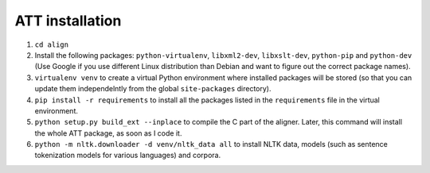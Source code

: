 ================
ATT installation
================

#. ``cd align``
#. Install the following packages: ``python-virtualenv``, ``libxml2-dev``,
   ``libxslt-dev``, ``python-pip`` and ``python-dev`` (Use Google if you use
   different Linux distribution than Debian and want to figure out the correct
   package names).
#. ``virtualenv venv`` to create a virtual Python environment where installed
   packages will be stored (so that you can update them independelntly from the
   global ``site-packages`` directory).
#. ``pip install -r requirements`` to install all the packages listed in the
   ``requirements`` file in the virtual environment.
#. ``python setup.py build_ext --inplace`` to  compile the C part of the aligner.
   Later, this command will install the whole ATT package, as soon as I code it.
#. ``python -m nltk.downloader -d venv/nltk_data all`` to install NLTK data,
   models (such as sentence tokenization models for various languages) and
   corpora.

